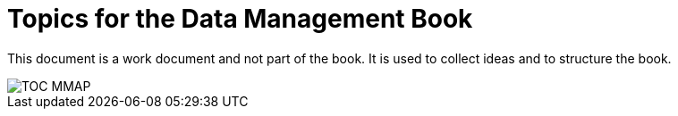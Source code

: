 = Topics for the Data Management Book


This document is a work document and not part of the book.
It is used to collect ideas and to structure the book.

image::TOC_MMAP.svg[]